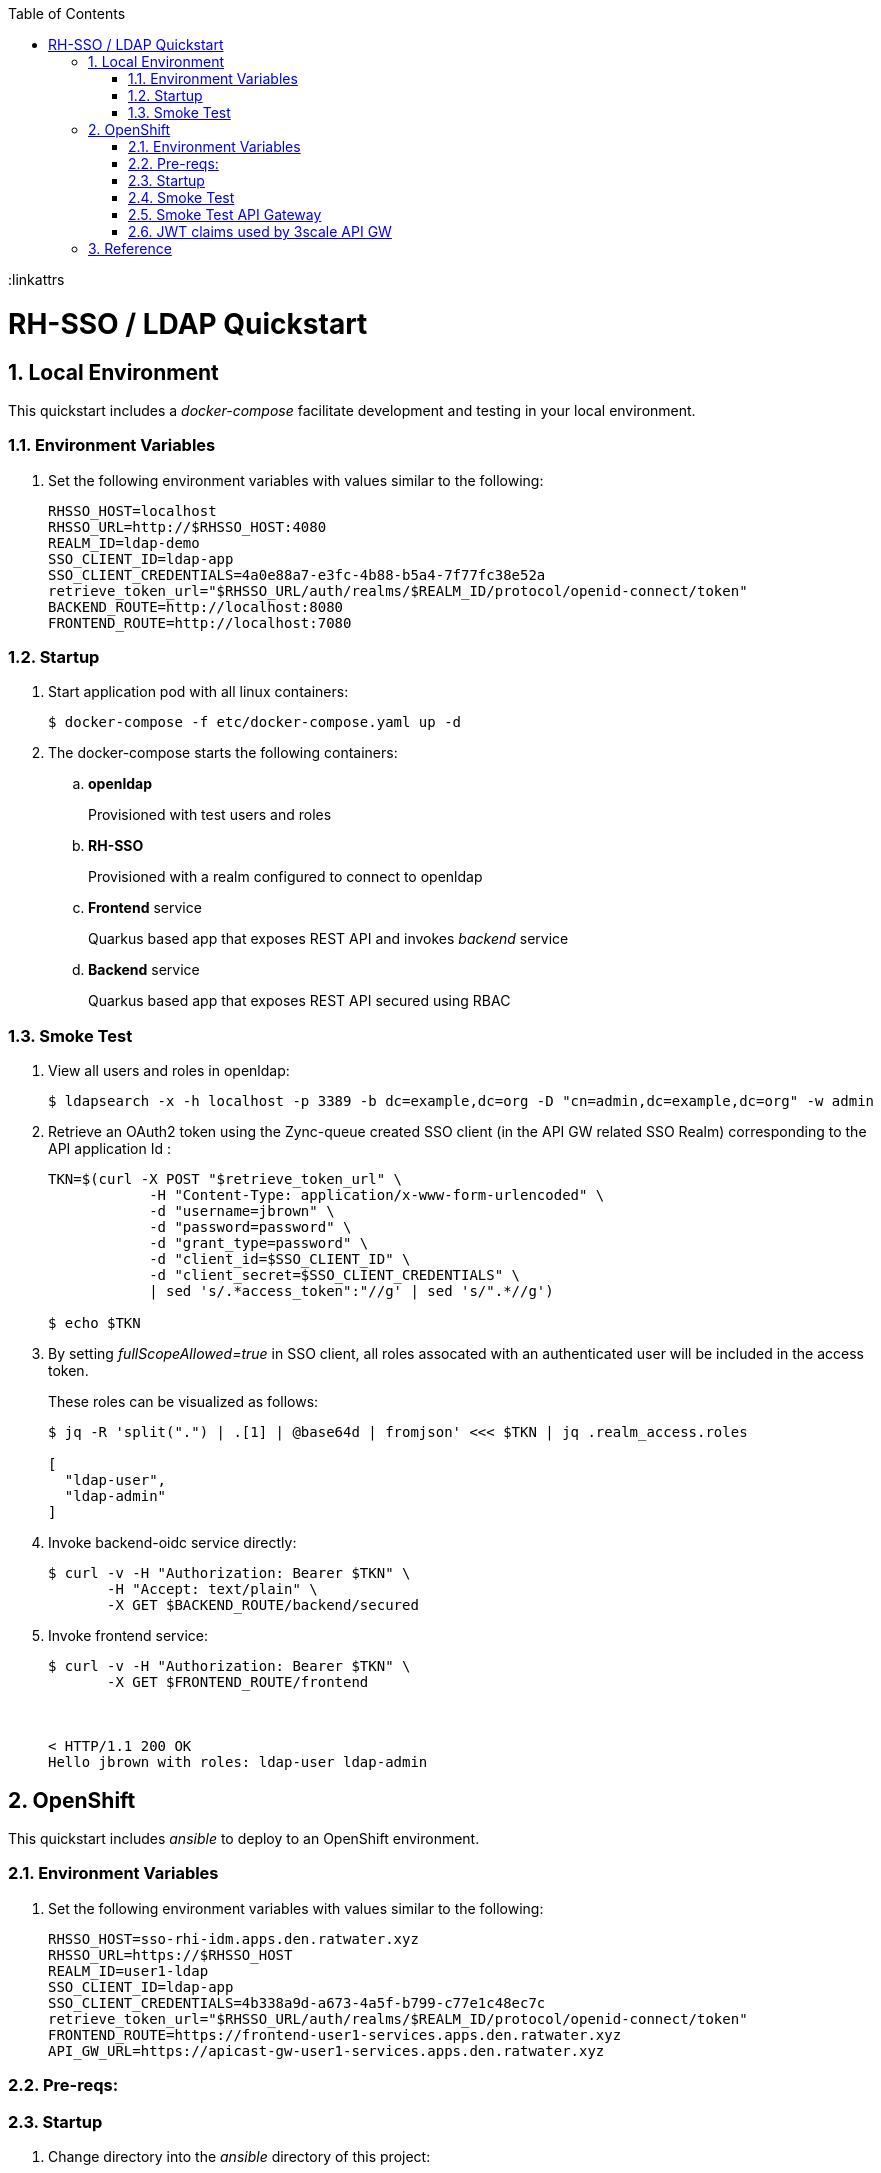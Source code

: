 :scrollbar:
:data-uri:
:toc2:
:linkattrs

= RH-SSO / LDAP Quickstart

:numbered:

== Local Environment
This quickstart includes a _docker-compose_ facilitate development and testing in your local environment.


=== Environment Variables

. Set the following environment variables with values similar to the following:
+
-----
RHSSO_HOST=localhost
RHSSO_URL=http://$RHSSO_HOST:4080
REALM_ID=ldap-demo
SSO_CLIENT_ID=ldap-app
SSO_CLIENT_CREDENTIALS=4a0e88a7-e3fc-4b88-b5a4-7f77fc38e52a
retrieve_token_url="$RHSSO_URL/auth/realms/$REALM_ID/protocol/openid-connect/token"
BACKEND_ROUTE=http://localhost:8080
FRONTEND_ROUTE=http://localhost:7080
-----

=== Startup

. Start application pod with all linux containers:
+
-----
$ docker-compose -f etc/docker-compose.yaml up -d
-----

. The docker-compose starts the following containers: 

.. *openldap*
+
Provisioned with test users and roles

.. *RH-SSO*
+
Provisioned with a realm configured to connect to openldap

.. *Frontend* service
+
Quarkus based app that exposes REST API and invokes _backend_ service

.. *Backend* service
+
Quarkus based app that exposes REST API secured using RBAC


=== Smoke Test
. View all users and roles in openldap:
+
-----
$ ldapsearch -x -h localhost -p 3389 -b dc=example,dc=org -D "cn=admin,dc=example,dc=org" -w admin
-----

. Retrieve an OAuth2 token using the Zync-queue created SSO client (in the API GW related SSO Realm) corresponding to the API application Id :
+
-----
TKN=$(curl -X POST "$retrieve_token_url" \
            -H "Content-Type: application/x-www-form-urlencoded" \
            -d "username=jbrown" \
            -d "password=password" \
            -d "grant_type=password" \
            -d "client_id=$SSO_CLIENT_ID" \
            -d "client_secret=$SSO_CLIENT_CREDENTIALS" \
            | sed 's/.*access_token":"//g' | sed 's/".*//g')

$ echo $TKN
-----

. By setting _fullScopeAllowed=true_ in SSO client, all roles assocated with an authenticated user will be included in the access token.
+
These roles can be visualized as follows:
+
-----
$ jq -R 'split(".") | .[1] | @base64d | fromjson' <<< $TKN | jq .realm_access.roles

[
  "ldap-user",
  "ldap-admin"
]
-----

. Invoke backend-oidc service directly:
+
-----
$ curl -v -H "Authorization: Bearer $TKN" \
       -H "Accept: text/plain" \
       -X GET $BACKEND_ROUTE/backend/secured
-----

. Invoke frontend service: 
+
-----
$ curl -v -H "Authorization: Bearer $TKN" \
       -X GET $FRONTEND_ROUTE/frontend



< HTTP/1.1 200 OK
Hello jbrown with roles: ldap-user ldap-admin
-----


== OpenShift
This quickstart includes _ansible_ to deploy to an OpenShift environment.


=== Environment Variables


. Set the following environment variables with values similar to the following:
+
-----
RHSSO_HOST=sso-rhi-idm.apps.den.ratwater.xyz
RHSSO_URL=https://$RHSSO_HOST
REALM_ID=user1-ldap
SSO_CLIENT_ID=ldap-app
SSO_CLIENT_CREDENTIALS=4b338a9d-a673-4a5f-b799-c77e1c48ec7c
retrieve_token_url="$RHSSO_URL/auth/realms/$REALM_ID/protocol/openid-connect/token"
FRONTEND_ROUTE=https://frontend-user1-services.apps.den.ratwater.xyz
API_GW_URL=https://apicast-gw-user1-services.apps.den.ratwater.xyz
-----

=== Pre-reqs:


=== Startup


. Change directory into the _ansible_ directory of this project: 
+
-----
$ cd ansible
-----

. Execute _ansible_playbook_
+
-----
$ ansible-playbook playbooks/install.yml
-----

. The playbook provisions the following in OpenShift:

.. *rhi_idm* namespace:
... *openldap*
... *RH-SSO*

.. *user1-services* namespace: 
... *frontend* service
... *backend* service

=== Smoke Test
. Retrieve an OAuth2 token using the Zync-queue created SSO client (in the API GW related SSO Realm) corresponding to the API application Id :
+
-----
TKN=$(curl -X POST "$retrieve_token_url" \
            -H "Content-Type: application/x-www-form-urlencoded" \
            -d "username=jbrown" \
            -d "password=password" \
            -d "grant_type=password" \
            -d "client_id=$SSO_CLIENT_ID" \
            -d "client_secret=$SSO_CLIENT_CREDENTIALS" \
            | sed 's/.*access_token":"//g' | sed 's/".*//g')

$ echo $TKN
-----

. By setting _fullScopeAllowed=true_ in SSO client, all roles assocated with an authenticated user will be included in the access token.
+
These roles can be visualized as follows:
+
-----
$ jq -R 'split(".") | .[1] | @base64d | fromjson' <<< $TKN | jq .realm_access.roles

[
  "ldap-user",
  "ldap-admin"
]
-----


. Invoke frontend service: 
+
-----
$ curl -v -H "Authorization: Bearer $TKN" \
       -X GET $FRONTEND_ROUTE/frontend



< HTTP/1.1 200 OK
Hello jbrown with roles: ldap-user ldap-admin
-----


=== Smoke Test API Gateway
. Retrieve an OAuth2 token using the Zync-queue created SSO client (in the API GW related SSO Realm) corresponding to the API application Id :
+
-----
TKN=$(curl -X POST "$retrieve_token_url" \
            -H "Content-Type: application/x-www-form-urlencoded" \
            -d "username=jbrown" \
            -d "password=password" \
            -d "grant_type=password" \
            -d "client_id=ddf5f300" \
            -d "client_secret=78a89c22da1bc7fb8bd14dd1f6fc1cdb" \
            | sed 's/.*access_token":"//g' | sed 's/".*//g')

$ echo $TKN
-----

. By setting _fullScopeAllowed=true_ in SSO client, all roles assocated with an authenticated user will be included in the access token.
+
These roles can be visualized as follows:
+
-----
$ jq -R 'split(".") | .[1] | @base64d | fromjson' <<< $TKN | jq .realm_access.roles

[
  "ldap-user",
  "ldap-admin"
]
-----

. Invoke frontend service: 
+
-----
$ curl -v -H "Authorization: Bearer $TKN" \
       -X GET $API_GW_URL/frontend



< HTTP/1.1 200 OK
Hello jbrown with roles: ldap-user ldap-admin
-----

=== JWT claims used by 3scale API GW


API GW extracts the value of the _azp_ or _aud_ claim and uses it as the Client ID that identifies the application in 3scale to authorize the call through the Service Management API. 
In practice, the _azp_ claim contains the SSO clientId that issued the access token.
That should be sufficient.
Unfortunately, as per link:https://issues.redhat.com/browse/THREESCALE-7006[THREESCALE-7006], the gateway also requires the _aud_ claim to be populated (it doesn't need to be accurate).

If any of the JWT validation or the authorization checks fail, APIcast returns an Authenication failed error. 
Otherwise, APIcast proxies the request to the API backend. 
The Authorization header remains in the request, so the API backend can also use the JWT token to check the user and client identity. 


==== Reference:

. link:https://datatracker.ietf.org/doc/html/rfc7519.html#section-4.1.3[Audience Claim as described in JWT specification]
. link:https://www.keycloak.org/docs/latest/server_admin/#audience-support[keycloak - Audience Support]
. link:https://www.pingidentity.com/en/company/blog/posts/2019/oauth2-access-token-multiple-resources-usage-strategies.html[Ping Identity: OAuth2 Token Usage Strategies for Multiple Resources]
. link:https://chat.google.com/room/AAAAdbt0MpQ/bO6zL3tUBcs[chat]
. link:https://access.redhat.com/documentation/en-us/red_hat_3scale_api_management/2.11/html/administering_the_api_gateway/openid-connect#apicast-oidc-integration[3scale API GW: JWT verification & parsing]
. link:https://issues.redhat.com/browse/THREESCALE-7006[THREESCALE-7006: "aud" claim is required in APIcast JWT validation]
. link:https://issues.redhat.com/browse/THREESCALE-3952[THREESCALE-3952: Claims verification in APIcast]

==== Procedure

. Navigate to: `Users -> View all users -> <link to user> -> Role Mappings -> Client Roles`
. From the drop-down, select and add all _Available Roles_ from the following SSO clients:

.. _account_
.. _broker_
.. _realm-management_

. issues:
+
-----
2021/12/27 23:42:23 [debug] 28#28: *13 oidc.lua:191: verify(): [jwt] failed verification for token, reason: 'aud' claim is required., requestID=f9e14f4fb6019ad77b5b162fe6def0f3
2021/12/27 23:42:23 [debug] 28#28: *13 proxy.lua:287: rewrite(): oauth failed with 'aud' claim is required., requestID=f9e14f4fb6019ad77b5b162fe6def0f3
-----



== Reference

. link:https://docs.google.com/presentation/d/1PQu6XKFLgEy6O5Tm_OeiFfY88PVHX7hHAypHZJRP8ew/edit#slide=id.g775d9c5cf4_0_717[slidedeck]

. https://github.com/keycloak/keycloak/tree/main/examples/ldap

